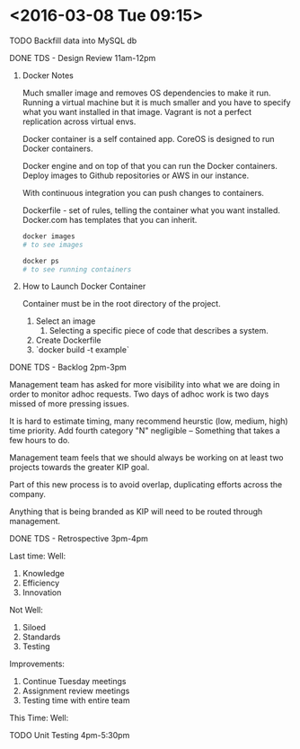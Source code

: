 * <2016-03-08 Tue 09:15>

**** TODO Backfill data into MySQL db
**** DONE TDS - Design Review 11am-12pm

****** Docker Notes
Much smaller image and removes OS dependencies to make it run.
Running a virtual machine but it is much smaller and you have to specify what you want installed in that image.
Vagrant is not a perfect replication across virtual envs.

Docker container is a self contained app.
CoreOS is designed to run Docker containers.

Docker engine and on top of that you can run the Docker containers.
Deploy images to Github repositories or AWS in our instance.

With continuous integration you can push changes to containers.

Dockerfile - set of rules, telling the container what you want installed.
Docker.com has templates that you can inherit.

#+BEGIN_SRC bash
docker images
# to see images

docker ps
# to see running containers
#+END_SRC

****** How to Launch Docker Container
Container must be in the root directory of the project.
1. Select an image
   1. Selecting a specific piece of code that describes a system.
2. Create Dockerfile
3. `docker build -t example`

**** DONE TDS - Backlog 2pm-3pm
Management team has asked for more visibility into what we are doing in order to monitor adhoc requests.
Two days of adhoc work is two days missed of more pressing issues.

It is hard to estimate timing, many recommend heurstic (low, medium, high) time priority.
Add fourth category "N" negligible -- Something that takes a few hours to do.

Management team feels that we should always be working on at least two projects towards the greater KIP goal.

Part of this new process is to avoid overlap, duplicating efforts across the company.

Anything that is being branded as KIP will need to be routed through management.

**** DONE TDS - Retrospective 3pm-4pm
Last time:
Well:
1. Knowledge
2. Efficiency
3. Innovation

Not Well:
1. Siloed
2. Standards
3. Testing

Improvements:
1. Continue Tuesday meetings
2. Assignment review meetings
3. Testing time with entire team

This Time:
Well:

**** TODO Unit Testing 4pm-5:30pm
